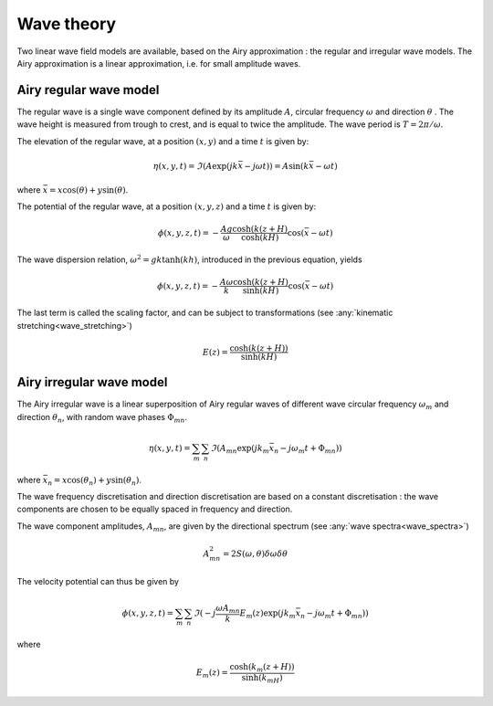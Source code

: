 .. _wave_theory:

Wave theory
~~~~~~~~~~~

Two linear wave field models are available, based on the Airy approximation : the regular and irregular wave models.
The Airy approximation is a linear approximation, i.e. for small amplitude waves.

Airy regular wave model
-----------------------

The regular wave is a single wave component defined by its amplitude :math:`A`, circular frequency :math:`\omega` and
direction :math:`\theta` . The wave height is measured from trough to crest, and is equal to twice the amplitude. The
wave period is :math:`T = 2\pi/\omega`.

The elevation of the regular wave, at a position :math:`(x,y)` and a time :math:`t` is given by:

.. math::
    \eta (x,y,t) = \Im(A \exp(jk\bar{x} - j\omega t)) = A \sin(k\bar{x} - \omega t)

where :math:`\bar{x} = x \cos(\theta) + y \sin(\theta)`.

The potential of the regular wave, at a position :math:`(x,y,z)` and a time :math:`t` is given by:

.. math::
    \phi (x,y,z,t) = -\frac{A g}{\omega}\frac{\cosh(k(z+H)}{\cosh(kH)}\cos(\bar{x} - \omega t)

The wave dispersion relation, :math:`\omega^2 = gk\tanh(kh)`, introduced in the previous equation, yields

.. math::
    \phi (x,y,z,t) = -\frac{A \omega}{k}\frac{\cosh(k(z+H)}{\sinh(kH)}\cos(\bar{x} - \omega t)

The last term is called the scaling factor, and can be subject to transformations (see :any:`kinematic stretching<wave_stretching>`)

.. math::
    E(z) = \frac{\cosh(k(z+H))}{\sinh(kH)}

Airy irregular wave model
-------------------------

The Airy irregular wave is a linear superposition of Airy regular waves of different wave circular frequency :math:`\omega_m` and
direction :math:`\theta_n`, with random wave phases :math:`\Phi_{mn}`.

.. math::
    \eta(x,y,t) = \sum_m \sum_n \Im(A_{mn} \exp(jk_m\bar{x}_n - j\omega_m t + \Phi_{mn}))

where :math:`\bar{x}_n = x \cos(\theta_n) + y \sin(\theta_n)`.

The wave frequency discretisation and direction discretisation are based on a constant discretisation : the wave components
are chosen to be equally spaced in frequency and direction.

The wave component amplitudes, :math:`A_{mn}`, are given by the directional spectrum (see :any:`wave spectra<wave_spectra>`)

.. math::
    A_{mn}^2 = 2S(\omega,\theta)\delta\omega\delta\theta

The velocity potential can thus be given by

.. math::
    \phi(x,y,z,t) = \sum_m \sum_n \Im(-j\frac{\omega A_{mn}}{k} E_m(z) \exp(jk_m\bar{x}_n - j\omega_m t + \Phi_{mn}))

where

.. math::
    E_m(z) = \frac{\cosh(k_m(z+H))}{\sinh(k_mH)}